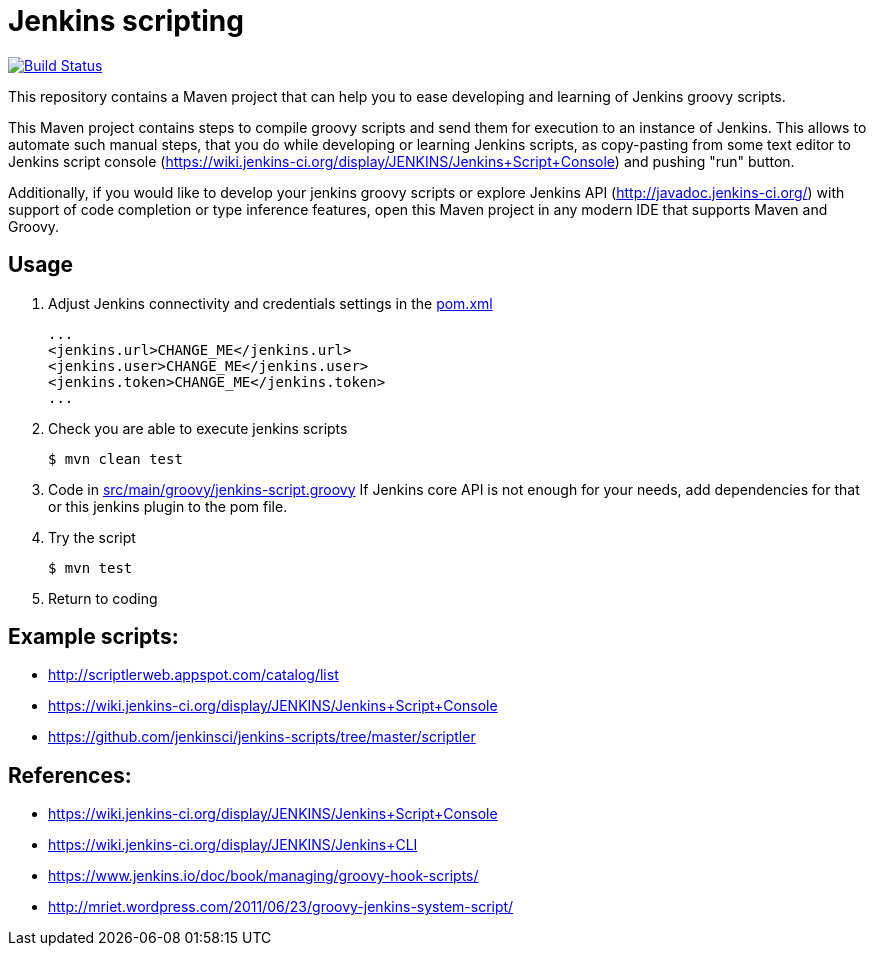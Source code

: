 = Jenkins scripting

image:https://github.com/AlexanderZobkov/jenkins-scripting/workflows/CI/badge.svg?branch=master["Build Status", link="https://github.com/AlexanderZobkov/jenkins-scripting/actions?query=workflow%3ACI"]

This repository contains a Maven project that can help you to ease developing and learning of Jenkins groovy scripts.

This Maven project contains steps to compile groovy scripts and send them for execution to an instance of Jenkins.
This allows to automate such manual steps, that you do while developing or learning Jenkins scripts,
as copy-pasting from some text editor to Jenkins script console (https://wiki.jenkins-ci.org/display/JENKINS/Jenkins+Script+Console)
and pushing "run" button.

Additionally, if you would like to develop your jenkins groovy scripts or explore Jenkins API (http://javadoc.jenkins-ci.org/)
with support of code completion or type inference features, open this Maven project in any modern IDE that supports Maven and Groovy.

== Usage

. Adjust Jenkins connectivity and credentials settings in the link:pom.xml[]
+
```xml
...
<jenkins.url>CHANGE_ME</jenkins.url>
<jenkins.user>CHANGE_ME</jenkins.user>
<jenkins.token>CHANGE_ME</jenkins.token>
...
```
+
. Check you are able to execute jenkins scripts
+
```shell
$ mvn clean test
```
+
. Code in link:src/main/groovy/jenkins-script.groovy[]
If Jenkins core API is not enough for your needs, add dependencies for that or this jenkins plugin to the pom file.
. Try the script
+
```shell
$ mvn test
```
. Return to coding

== Example scripts:
* http://scriptlerweb.appspot.com/catalog/list
* https://wiki.jenkins-ci.org/display/JENKINS/Jenkins+Script+Console
* https://github.com/jenkinsci/jenkins-scripts/tree/master/scriptler

## References:
* https://wiki.jenkins-ci.org/display/JENKINS/Jenkins+Script+Console 
* https://wiki.jenkins-ci.org/display/JENKINS/Jenkins+CLI
* https://www.jenkins.io/doc/book/managing/groovy-hook-scripts/
* http://mriet.wordpress.com/2011/06/23/groovy-jenkins-system-script/  
